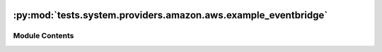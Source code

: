  .. Licensed to the Apache Software Foundation (ASF) under one
    or more contributor license agreements.  See the NOTICE file
    distributed with this work for additional information
    regarding copyright ownership.  The ASF licenses this file
    to you under the Apache License, Version 2.0 (the
    "License"); you may not use this file except in compliance
    with the License.  You may obtain a copy of the License at

 ..   http://www.apache.org/licenses/LICENSE-2.0

 .. Unless required by applicable law or agreed to in writing,
    software distributed under the License is distributed on an
    "AS IS" BASIS, WITHOUT WARRANTIES OR CONDITIONS OF ANY
    KIND, either express or implied.  See the License for the
    specific language governing permissions and limitations
    under the License.

:py:mod:`tests.system.providers.amazon.aws.example_eventbridge`
===============================================================

.. py:module:: tests.system.providers.amazon.aws.example_eventbridge


Module Contents
---------------

.. py:data:: DAG_ID
   :value: 'example_eventbridge'



.. py:data:: ENTRIES



.. py:data:: sys_test_context_task



.. py:data:: test_context



.. py:data:: test_run
